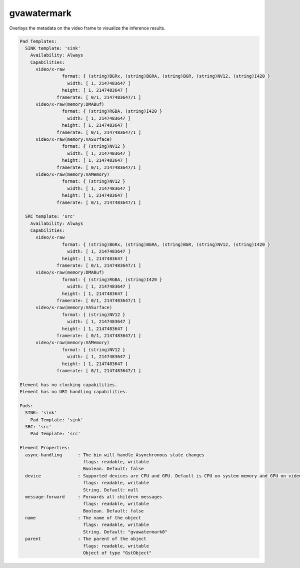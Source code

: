 gvawatermark
============

Overlays the metadata on the video frame to visualize the inference
results.

.. code-block:: none

  Pad Templates:
    SINK template: 'sink'
      Availability: Always
      Capabilities:
        video/x-raw
                  format: { (string)BGRx, (string)BGRA, (string)BGR, (string)NV12, (string)I420 }
                    width: [ 1, 2147483647 ]
                  height: [ 1, 2147483647 ]
                framerate: [ 0/1, 2147483647/1 ]
        video/x-raw(memory:DMABuf)
                  format: { (string)RGBA, (string)I420 }
                    width: [ 1, 2147483647 ]
                  height: [ 1, 2147483647 ]
                framerate: [ 0/1, 2147483647/1 ]
        video/x-raw(memory:VASurface)
                  format: { (string)NV12 }
                    width: [ 1, 2147483647 ]
                  height: [ 1, 2147483647 ]
                framerate: [ 0/1, 2147483647/1 ]
        video/x-raw(memory:VAMemory)
                  format: { (string)NV12 }
                    width: [ 1, 2147483647 ]
                  height: [ 1, 2147483647 ]
                framerate: [ 0/1, 2147483647/1 ]

    SRC template: 'src'
      Availability: Always
      Capabilities:
        video/x-raw
                  format: { (string)BGRx, (string)BGRA, (string)BGR, (string)NV12, (string)I420 }
                    width: [ 1, 2147483647 ]
                  height: [ 1, 2147483647 ]
                framerate: [ 0/1, 2147483647/1 ]
        video/x-raw(memory:DMABuf)
                  format: { (string)RGBA, (string)I420 }
                    width: [ 1, 2147483647 ]
                  height: [ 1, 2147483647 ]
                framerate: [ 0/1, 2147483647/1 ]
        video/x-raw(memory:VASurface)
                  format: { (string)NV12 }
                    width: [ 1, 2147483647 ]
                  height: [ 1, 2147483647 ]
                framerate: [ 0/1, 2147483647/1 ]
        video/x-raw(memory:VAMemory)
                  format: { (string)NV12 }
                    width: [ 1, 2147483647 ]
                  height: [ 1, 2147483647 ]
                framerate: [ 0/1, 2147483647/1 ]

  Element has no clocking capabilities.
  Element has no URI handling capabilities.

  Pads:
    SINK: 'sink'
      Pad Template: 'sink'
    SRC: 'src'
      Pad Template: 'src'

  Element Properties:
    async-handling      : The bin will handle Asynchronous state changes
                          flags: readable, writable
                          Boolean. Default: false
    device              : Supported devices are CPU and GPU. Default is CPU on system memory and GPU on video memory
                          flags: readable, writable
                          String. Default: null
    message-forward     : Forwards all children messages
                          flags: readable, writable
                          Boolean. Default: false
    name                : The name of the object
                          flags: readable, writable
                          String. Default: "gvawatermark0"
    parent              : The parent of the object
                          flags: readable, writable
                          Object of type "GstObject"
